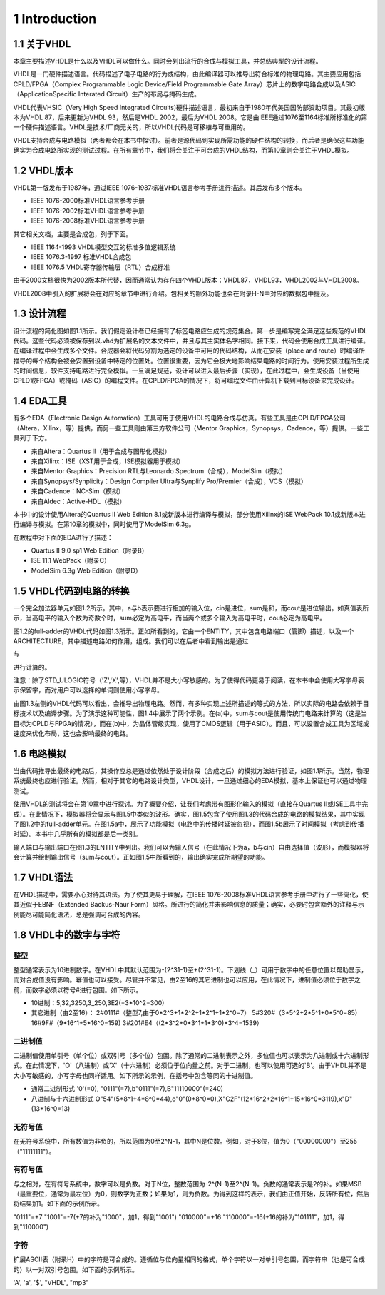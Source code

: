 1 Introduction
^^^^^^^^^^^^^^^^^^^^^^^

1.1 关于VHDL
====================

本章主要描述VHDL是什么以及VHDL可以做什么。同时会列出流行的合成与模拟工具，并总结典型的设计流程。

VHDL是一门硬件描述语言。代码描述了电子电路的行为或结构，由此编译器可以推导出符合标准的物理电路。其主要应用包括CPLD/FPGA（Complex Programmable Logic Device/Field Programmable Gate Array）芯片上的数字电路合成以及ASIC（ApplicationSpecific Interated Circuit）生产的布局与掩码生成。

VHDL代表VHSIC（Very High Speed Integrated Circuits)硬件描述语言，最初来自于1980年代美国国防部资助项目。其最初版本为VHDL 87，后来更新为VHDL 93，然后是VHDL 2002，最后为VHDL 2008。它是由IEEE通过1076至1164标准所标准化的第一个硬件描述语言。VHDL是技术/厂商无关的，所以VHDL代码是可移植与可重用的。

VHDL支持合成与电路模拟（两者都会在本书中探讨）。前者是源代码到实现所需功能的硬件结构的转换，而后者是确保这些功能确实为合成电路所实现的测试过程。在所有章节中，我们将会关注于可合成的VHDL结构，而第10章则会关注于VHDL模拟。

1.2 VHDL版本
=================

VHDL第一版发布于1987年，通过IEEE 1076-1987标准VHDL语言参考手册进行描述。其后发布多个版本。

* IEEE 1076-2000标准VHDL语言参考手册
* IEEE 1076-2002标准VHDL语言参考手册
* IEEE 1076-2008标准VHDL语言参考手册

其它相关文档，主要是合成包，列于下面。

* IEEE 1164-1993 VHDL模型交互的标准多值逻辑系统
* IEEE 1076.3-1997 标准VHDL合成包
* IEEE 1076.5 VHDL寄存器传输层（RTL）合成标准

由于2000文档很快为2002版本所代替，因而通常认为存在四个VHDL版本：VHDL87，VHDL93，VHDL2002与VHDL2008。

VHDL2008中引入的扩展将会在对应的章节中进行介绍。包相关的额外功能也会在附录H-N中对应的数据包中提及。

.. image:: _static/figure-1.1.png

1.3 设计流程
=================

设计流程的简化图如图1.1所示。我们假定设计者已经拥有了标签电路应生成的规范集合。第一步是编写完全满足这些规范的VHDL代码。这些代码必须被保存到以.vhd为扩展名的文本文件中，并且与其主实体名字相同。接下来，代码会使用合成工具进行编译。在编译过程中会生成多个文件。合成器会将代码分割为选定的设备中可用的代码结构，从而在安装（place and route）时编译所推导的每个结构会被会安置到设备中特定的位置处。位置很重要，因为它会极大地影响结果电路的时间行为。使用安装过程所生成的时间信息，软件支持电路进行完全模拟。一旦满足规范，设计可以进入最后步骤（实现），在此过程中，会生成设备（当使用CPLD或FPGA）或掩码（ASIC）的编程文件。在CPLD/FPGA的情况下，将可编程文件由计算机下载到目标设备来完成设计。

1.4 EDA工具
================

有多个EDA（Electronic Design Automation）工具可用于使用VHDL的电路合成与仿真。有些工具是由CPLD/FPGA公司（Altera，Xilinx，等）提供，而另一些工具则由第三方软件公司（Mentor Graphics，Synopsys，Cadence，等）提供。一些工具列于下方。

* 来自Altera：Quartus II（用于合成与图形化模拟）
* 来自Xilinx：ISE（XST用于合成，ISE模拟器用于模拟）
* 来自Mentor Graphics：Precision RTL与Leonardo Spectrum（合成），ModelSim（模拟）
* 来自Synopsys/Synplicity：Design Compiler Ultra与Synplify Pro/Premier（合成），VCS（模拟）
* 来自Cadence：NC-Sim（模拟）
* 来自Aldec：Active-HDL（模拟）

本书中的设计使用Altera的Quartus II Web Edition 8.1或新版本进行编译与模拟，部分使用Xilinx的ISE WebPack 10.1或新版本进行编译与模拟。在第10章的模拟中，同时使用了ModelSim 6.3g。

在教程中对下面的EDA进行了描述：

* Quartus II 9.0 sp1 Web Edition（附录B）
* ISE 11.1 WebPack（附录C）
* ModelSim 6.3g Web Edition（附录D）

1.5 VHDL代码到电路的转换
=============================

一个完全加法器单元如图1.2所示。其中，a与b表示要进行相加的输入位，cin是进位，sum是和，而cout是进位输出。如真值表所示，当高电平的输入个数为奇数个时，sum必定为高电平，而当两个或多个输入为高电平时，cout必定为高电平。


.. image:: _static/figure-1.2.png

.. image:: _static/figure-1.3.png

图1.2的full-adder的VHDL代码如图1.3所示。正如所看到的，它由一个ENTITY，其中包含电路端口（管脚）描述，以及一个ARCHITECTURE，其中描述电路如何作用，组成。我们可以在后者中看到输出是通过

.. image:: _static/1-1.png

与

.. image:: _static/1-2.png

进行计算的。

注意：除了STD_ULOGIC符号（'Z','X',等），VHDL并不是大小写敏感的。为了使得代码更易于阅读，在本书中会使用大写字母表示保留字，而对用户可以选择的单词则使用小写字母。

.. image:: _static/figure-1.4.png

由图1.3左侧的VHDL代码可以看出，会推导出物理电路。然而，有多种实现上述所描述的等式的方法，所以实际的电路会依赖于目标技术以及编译步骤。为了演示这种可能性，图1.4中展示了两个示例。在(a)中，sum与cout是使用传统门电路来计算的（这是当目标为CPLD与FPGA的情况），而在(b)中，为晶体管级实现，使用了CMOS逻辑（用于ASIC）。而且，可以设置合成工具为区域或速度来优化布局，这也会影响最终的电路。

1.6 电路模拟
=================

当由代码推导出最终的电路后，其操作应总是通过依然处于设计阶段（合成之后）的模拟方法进行验证，如图1.1所示。当然，物理系统最终也应进行验证。然而，相对于其它的电路设计类型，VHDL设计，一旦通过细心的EDA模拟，基本上保证也可以通过物理测试。

使用VHDL的测试将会在第10章中进行探讨。为了概要介绍，让我们考虑带有图形化输入的模拟（直接在Quartus II或ISE工具中完成）。在此情况下，模拟器将会显示与图1.5中类似的波形。确实，图1.5包含了使用图1.3的代码合成的电路的模拟结果，其中实现了图1.2中的full-adder单元。在图1.5a中，展示了功能模拟（电路中的传播时延被忽视），而图1.5b展示了时间模拟（考虑到传播时延）。本书中几乎所有的模拟都是后一类别。

.. image:: _static/figure-1.5.png

输入端口与输出端口在图1.3的ENTITY中列出。我们可以为输入信号（在此情况下为a，b与cin）自由选择值（波形），而模拟器将会计算并绘制输出信号（sum与cout）。正如图1.5中所看到的，输出确实完成所期望的功能。

1.7 VHDL语法
=================

在VHDL描述中，需要小心对待其语法。为了使其更易于理解，在IEEE 1076-2008标准VHDL语言参考手册中进行了一些简化，使其近似于EBNF（Extended Backus-Naur Form）风格。所进行的简化并未影响信息的质量；确实，必要时包含额外的注释与示例能尽可能简化语法，总是强调可合成的内容。

1.8 VHDL中的数字与字符
===========================

整型
:::::::::::::::::

整型通常表示为10进制数字。在VHDL中其默认范围为-(2^31-1)至+(2^31-1)。下划线（_）可用于数字中的任意位置以帮助显示，而对合成值没有影响。幂值也可以接受。尽管并不常见，由2至16的其它进制也可以应用，在此情况下，进制值必须位于数字之前，而数字必须以符号#进行包围。如下所示。

* 10进制：5,32,3250,3_250,3E2(=3*10^2=300)
* 其它进制（由2至16）：
  2#0111#（整型7,由于0*2^3+1*2^2+1*2^1+1*2^0=7）
  5#320#（3*5^2+2*5^1+0*5^0=85)
  16#9F#（9*16^1+5*16^0=159)
  3#201#E4（(2*3^2+0*3^1+1*3^0)*3^4=1539）

二进制值
::::::::::::::::::::

二进制值使用单引号（单个位）或双引号（多个位）包围。除了通常的二进制表示之外，多位值也可以表示为八进制或十六进制形式。在此情况下，'O'（八进制）或'X'（十六进制）必须位于位向量之前。对于二进制，也可以使用可选的'B'。由于VHDL并不是大小写敏感的，小写字母也同样适用。如下所示的示例，在括号中包含等同的十进制值。

* 通常二进制形式
  '0'(=0), "0111"(=7),b"0111"(=7),B"11110000"(=240)
* 八进制与十六进制形式
  O"54"(5*8^1+4*8^0=44),o"0"(0*8^0=0),X"C2F"(12*16^2+2*16^1+15*16^0=3119),x"D"(13*16^0=13)

无符号值
:::::::::::::::::

在无符号系统中，所有数值为非负的，所以范围为0至2^N-1，其中N是位数。例如，对于8位，值为0（"00000000"）至255（"11111111"）。

有符号值
::::::::::::::::

与之相对，在有符号系统中，数字可以是负数。对于N位，整数范围为-2^(N-1)至2^(N-1)。负数的通常表示是2的补。如果MSB（最重要位，通常为最左位）为0，则数字为正数；如果为1，则为负数。为得到这样的表示，我们由正值开始，反转所有位，然后将结果加1。如下面的示例所示。

"0111"=+7
"1001"=-7(+7的补为"1000"，加1，得到"1001")
"010000"=+16
"110000"=-16(+16的补为"101111"，加1，得到"110000")

字符
:::::::::::

扩展ASCII表（附录H）中的字符是可合成的。遵循位与位向量相同的格式，单个字符以一对单引号包围，而字符串（也是可合成的）以一对双引号包围。如下面的示例所示。

'A', 'a', '$', "VHDL", "mp3"

